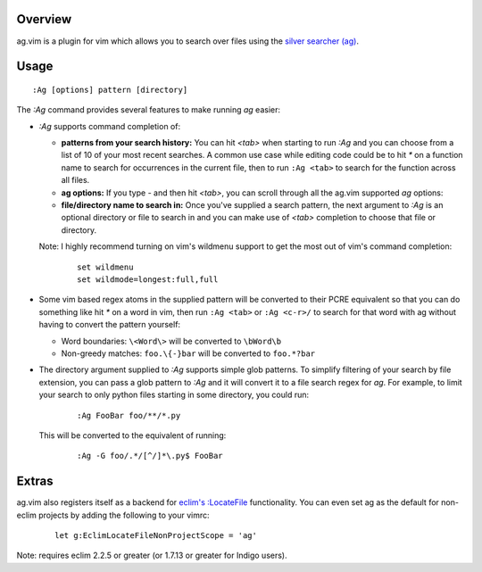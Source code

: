 .. Copyright (c) 2012, Eric Van Dewoestine
   All rights reserved.

   Redistribution and use of this software in source and binary forms, with
   or without modification, are permitted provided that the following
   conditions are met:

   * Redistributions of source code must retain the above
     copyright notice, this list of conditions and the
     following disclaimer.

   * Redistributions in binary form must reproduce the above
     copyright notice, this list of conditions and the
     following disclaimer in the documentation and/or other
     materials provided with the distribution.

   * Neither the name of Eric Van Dewoestine nor the names of its
     contributors may be used to endorse or promote products derived from
     this software without specific prior written permission of
     Eric Van Dewoestine.

   THIS SOFTWARE IS PROVIDED BY THE COPYRIGHT HOLDERS AND CONTRIBUTORS "AS
   IS" AND ANY EXPRESS OR IMPLIED WARRANTIES, INCLUDING, BUT NOT LIMITED TO,
   THE IMPLIED WARRANTIES OF MERCHANTABILITY AND FITNESS FOR A PARTICULAR
   PURPOSE ARE DISCLAIMED. IN NO EVENT SHALL THE COPYRIGHT OWNER OR
   CONTRIBUTORS BE LIABLE FOR ANY DIRECT, INDIRECT, INCIDENTAL, SPECIAL,
   EXEMPLARY, OR CONSEQUENTIAL DAMAGES (INCLUDING, BUT NOT LIMITED TO,
   PROCUREMENT OF SUBSTITUTE GOODS OR SERVICES; LOSS OF USE, DATA, OR
   PROFITS; OR BUSINESS INTERRUPTION) HOWEVER CAUSED AND ON ANY THEORY OF
   LIABILITY, WHETHER IN CONTRACT, STRICT LIABILITY, OR TORT (INCLUDING
   NEGLIGENCE OR OTHERWISE) ARISING IN ANY WAY OUT OF THE USE OF THIS
   SOFTWARE, EVEN IF ADVISED OF THE POSSIBILITY OF SUCH DAMAGE.

.. _overview:

========
Overview
========

ag.vim is a plugin for vim which allows you to search over files using the
`silver searcher (ag)`_.

=====
Usage
=====

::

  :Ag [options] pattern [directory]

The `:Ag` command provides several features to make running `ag` easier:

* `:Ag` supports command completion of:

  - **patterns from your search history:** You can hit `<tab>` when starting to
    run `:Ag` and you can choose from a list of 10 of your most recent
    searches. A common use case while editing code could be to hit `*` on a
    function name to search for occurrences in the current file, then to run
    ``:Ag <tab>`` to search for the function across all files.
  - **ag options:** If you type `-` and then hit `<tab>`, you can scroll
    through all the ag.vim supported `ag` options:
  - **file/directory name to search in:** Once you've supplied a search
    pattern, the next argument to `:Ag` is an optional directory or file to
    search in and you can make use of `<tab>` completion to choose that file or
    directory.

  Note: I highly recommend turning on vim's wildmenu support to get the most
  out of vim's command completion:

    ::

      set wildmenu
      set wildmode=longest:full,full

* Some vim based regex atoms in the supplied pattern will be converted to their
  PCRE equivalent so that you can do something like hit `*` on a word in vim,
  then run ``:Ag <tab>`` or ``:Ag <c-r>/`` to search for that word with ag
  without having to convert the pattern yourself:

  - Word boundaries: ``\<Word\>`` will be converted to ``\bWord\b``
  - Non-greedy matches: ``foo.\{-}bar`` will be converted to ``foo.*?bar``

* The directory argument supplied to `:Ag` supports simple glob patterns. To
  simplify filtering of your search by file extension, you can pass a glob
  pattern to `:Ag` and it will convert it to a file search regex for `ag`. For
  example, to limit your search to only python files starting in some
  directory, you could run:

    ::

      :Ag FooBar foo/**/*.py

  This will be converted to the equivalent of running:

    ::

      :Ag -G foo/.*/[^/]*\.py$ FooBar

======
Extras
======

ag.vim also registers itself as a backend for `eclim's`_ `:LocateFile`_
functionality. You can even set ag as the default for non-eclim projects by
adding the following to your vimrc:

  ::

    let g:EclimLocateFileNonProjectScope = 'ag'

Note: requires eclim 2.2.5 or greater (or 1.7.13 or greater for Indigo users).

.. _silver searcher (ag): https://github.com/ggreer/the_silver_searcher
.. _eclim's: http://eclim.org
.. _\:LocateFile: http://eclim.org/vim/core/locate.html
